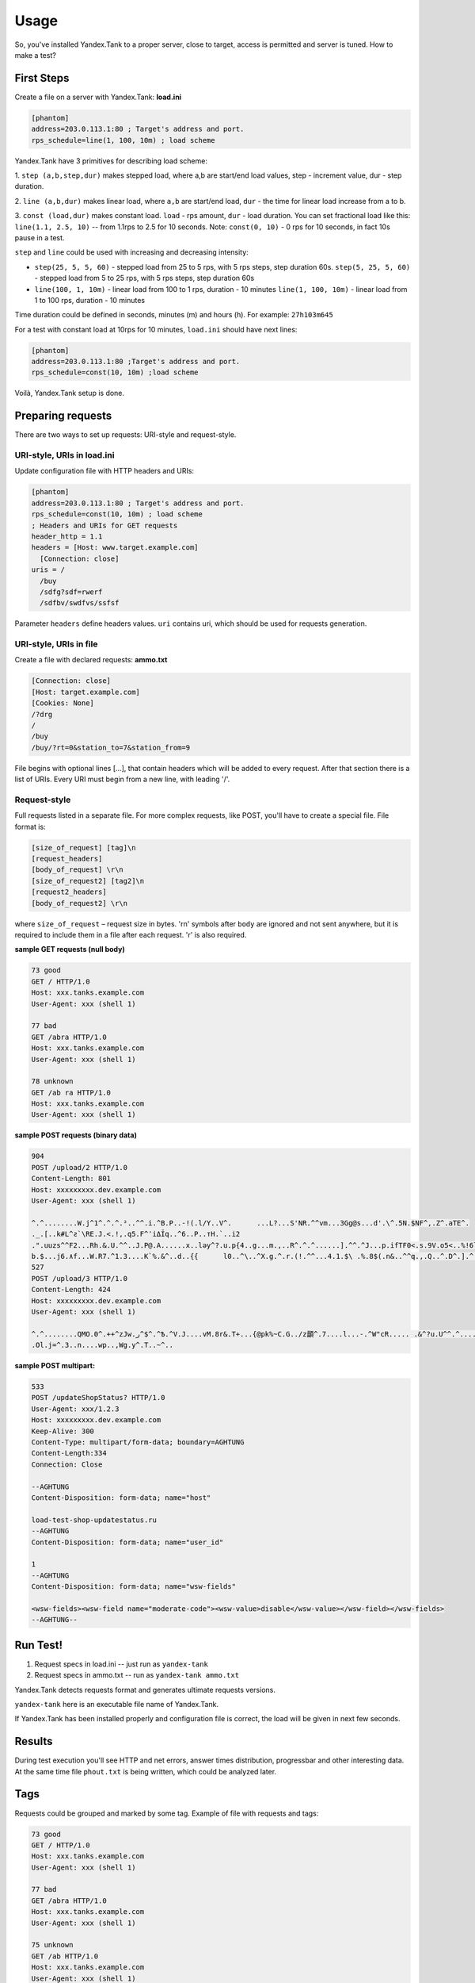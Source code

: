 Usage
-----

So, you've installed Yandex.Tank to a proper server, close to target,
access is permitted and server is tuned. How to make a test?

First Steps
~~~~~~~~~~~

Create a file on a server with Yandex.Tank: **load.ini**

.. code-block:: bash

  [phantom]
  address=203.0.113.1:80 ; Target's address and port. 
  rps_schedule=line(1, 100, 10m) ; load scheme

Yandex.Tank have 3 primitives for describing load scheme: 

1. ``step (a,b,step,dur)`` makes stepped load, where a,b are start/end load
values, step - increment value, dur - step duration. 

2. ``line (a,b,dur)`` makes linear load, where ``a,b`` are start/end load, ``dur``
- the time for linear load increase from a to b. 

3. ``const (load,dur)`` makes constant load. ``load`` - rps amount, ``dur`` - load duration. You can set
fractional load like this: ``line(1.1, 2.5, 10)`` -- from 1.1rps to 2.5 for 10 seconds. Note: ``const(0, 10)`` - 0 rps for 10 seconds, in fact 10s pause
in a test.

``step`` and ``line`` could be used with increasing and decreasing
intensity: 

* ``step(25, 5, 5, 60)`` - stepped load from 25 to 5 rps, with 5 rps steps, 
  step duration 60s. ``step(5, 25, 5, 60)`` - stepped load from 5 to 25 rps, 
  with 5 rps steps, step duration 60s

* ``line(100, 1, 10m)`` - linear load from 100 to 1 rps, duration - 10
  minutes ``line(1, 100, 10m)`` - linear load from 1 to 100 rps, duration
  - 10 minutes

Time duration could be defined in seconds, minutes (m) and hours (h).
For example: ``27h103m645``

For a test with constant load at 10rps for 10 minutes, ``load.ini`` should
have next lines:

.. code-block:: bash

  [phantom] 
  address=203.0.113.1:80 ;Target's address and port. 
  rps_schedule=const(10, 10m) ;load scheme

Voilà, Yandex.Tank setup is done.

Preparing requests
~~~~~~~~~~~~~~~~~~

There are two ways to set up requests: URI-style and request-style. 

URI-style, URIs in load.ini
''''''''''''''''''''''''''''

Update configuration file with HTTP headers and URIs:

.. code-block:: bash

  [phantom] 
  address=203.0.113.1:80 ; Target's address and port. 
  rps_schedule=const(10, 10m) ; load scheme
  ; Headers and URIs for GET requests 
  header_http = 1.1 
  headers = [Host: www.target.example.com] 
    [Connection: close] 
  uris = /   
    /buy   
    /sdfg?sdf=rwerf   
    /sdfbv/swdfvs/ssfsf

Parameter ``headers`` define headers values. ``uri`` contains uri, which
should be used for requests generation.

URI-style, URIs in file
'''''''''''''''''''''''

Create a file with declared requests: **ammo.txt**

.. code-block:: bash

  [Connection: close] 
  [Host: target.example.com] 
  [Cookies: None] 
  /?drg 
  / 
  /buy 
  /buy/?rt=0&station_to=7&station_from=9

File begins with optional lines [...], that contain headers which will
be added to every request. After that section there is a list of URIs.
Every URI must begin from a new line, with leading '/'.

Request-style
'''''''''''''

Full requests listed in a separate file. For more complex
requests, like POST, you'll have to create a special file. File format
is:

.. code-block:: bash

  [size_of_request] [tag]\n
  [request_headers]
  [body_of_request] \r\n
  [size_of_request2] [tag2]\n
  [request2_headers]
  [body_of_request2] \r\n


where ``size_of_request`` – request size in bytes. '\r\n' symbols after
``body`` are ignored and not sent anywhere, but it is required to
include them in a file after each request. '\r' is also required. 

**sample GET requests (null body)**

.. code-block:: bash

  73 good
  GET / HTTP/1.0
  Host: xxx.tanks.example.com
  User-Agent: xxx (shell 1)

  77 bad
  GET /abra HTTP/1.0
  Host: xxx.tanks.example.com
  User-Agent: xxx (shell 1)

  78 unknown
  GET /ab ra HTTP/1.0
  Host: xxx.tanks.example.com
  User-Agent: xxx (shell 1)

**sample POST requests (binary data)**

.. code-block:: bash

  904
  POST /upload/2 HTTP/1.0
  Content-Length: 801
  Host: xxxxxxxxx.dev.example.com
  User-Agent: xxx (shell 1)

  ^.^........W.j^1^.^.^.²..^^.i.^B.P..-!(.l/Y..V^.      ...L?...S'NR.^^vm...3Gg@s...d'.\^.5N.$NF^,.Z^.aTE^.
  ._.[..k#L^ƨ`\RE.J.<.!,.q5.F^՚iΔĬq..^6..P..тH.`..i2
  .".uuzs^^F2...Rh.&.U.^^..J.P@.A......x..lǝy^?.u.p{4..g...m.,..R^.^.^......].^^.^J...p.ifTF0<.s.9V.o5<..%!6ļS.ƐǢ..㱋....C^&.....^.^y...v]^YT.1.#K.ibc...^.26...   ..7.
  b.$...j6.٨f...W.R7.^1.3....K`%.&^..d..{{      l0..^\..^X.g.^.r.(!.^^...4.1.$\ .%.8$(.n&..^^q.,.Q..^.D^.].^.R9.kE.^.$^.I..<..B^..^.h^^C.^E.|....3o^.@..Z.^.s.$[v.
  527
  POST /upload/3 HTTP/1.0
  Content-Length: 424
  Host: xxxxxxxxx.dev.example.com
  User-Agent: xxx (shell 1)

  ^.^........QMO.0^.++^zJw.ر^$^.^Ѣ.^V.J....vM.8r&.T+...{@pk%~C.G../z顲^.7....l...-.^W"cR..... .&^?u.U^^.^.....{^.^..8.^.^.I.EĂ.p...'^.3.Tq..@R8....RAiBU..1.Bd*".7+.
  .Ol.j=^.3..n....wp..,Wg.y^.T..~^..

**sample POST multipart:**

.. code-block:: bash

  533
  POST /updateShopStatus? HTTP/1.0
  User-Agent: xxx/1.2.3
  Host: xxxxxxxxx.dev.example.com
  Keep-Alive: 300
  Content-Type: multipart/form-data; boundary=AGHTUNG
  Content-Length:334
  Connection: Close

  --AGHTUNG
  Content-Disposition: form-data; name="host"

  load-test-shop-updatestatus.ru
  --AGHTUNG
  Content-Disposition: form-data; name="user_id"

  1
  --AGHTUNG
  Content-Disposition: form-data; name="wsw-fields"

  <wsw-fields><wsw-field name="moderate-code"><wsw-value>disable</wsw-value></wsw-field></wsw-fields>
  --AGHTUNG--


Run Test!
~~~~~~~~~

1. Request specs in load.ini -- just run as ``yandex-tank``

2. Request specs in ammo.txt -- run as ``yandex-tank ammo.txt``

Yandex.Tank detects requests format and generates ultimate requests
versions.

``yandex-tank`` here is an executable file name of Yandex.Tank.

If Yandex.Tank has been installed properly and configuration file is
correct, the load will be given in next few seconds.

Results
~~~~~~~

During test execution you'll see HTTP and net errors, answer times
distribution, progressbar and other interesting data. At the same time
file ``phout.txt`` is being written, which could be analyzed later.

Tags
~~~~

Requests could be grouped and marked by some tag. Example of file with
requests and tags: 

.. code-block:: bash

  73 good 
  GET / HTTP/1.0 
  Host: xxx.tanks.example.com 
  User-Agent: xxx (shell 1)

  77 bad 
  GET /abra HTTP/1.0 
  Host: xxx.tanks.example.com 
  User-Agent: xxx (shell 1)

  75 unknown 
  GET /ab HTTP/1.0 
  Host: xxx.tanks.example.com 
  User-Agent: xxx (shell 1)

``good``, ``bad`` and ``unknown`` here are the tags.
**RESTRICTION: latin letters allowed only.**

SSL
~~~

To activate SSL add ``ssl = 1`` to ``load.ini``. Don't forget to change port
number to appropriate value. Now, our basic config looks like that:

.. code-block:: bash

  [phantom]
  address=203.0.113.1:443 ;Target's address and port .
  rps_schedule=const (10,10m) ;Load scheme
  ssl=1

Autostop 
~~~~~~~~

Autostop is an ability to automatically halt test execution
if some conditions are reached. 

HTTP and Net codes conditions 
'''''''''''''''''''''''''''''

There is an option to define specific codes (404,503,100) as well as code
groups (3xx, 5xx, xx). Also you can define relative threshold (percent
from the whole amount of answer per second) or absolute (amount of
answers with specified code per second). Examples:

* ``autostop = http(4xx,25%,10)`` – stop test, if amount of 4xx http codes
in every second of last 10s period exceeds 25% of answers (relative
threshold) 

* ``autostop = net(101,25,10)`` – stop test, if amount of 101
net-codes in every second of last 10s period is more than 25 (absolute
threshold)

* ``autostop = net(xx,25,10)`` – stop test, if amount of
non-zero net-codes in every second of last 10s period is more than 25
(absolute threshold)

Average time conditions
^^^^^^^^^^^^^^^^^^^^^^^

Example: ``autostop = time(1500,15)`` – stop test, if average answer
time exceeds 1500ms

So, if we want to stop test when all answers in 1 second period are 5xx
plus some network and timing factors - add autostop line to load.ini:

.. code-block:: bash

  [phantom]
  address=203.0.113.1:80 ;Target's address and port .
  rps_schedule=const(10, 10m) ;load scheme
  [autostop]
  autostop=time(1,10)
    http(5xx,100%,1s)
    net(xx,1,30)

Logging
~~~~~~~

Looking into target's answers is quite useful in debugging. For doing
that add ``writelog = 1`` to ``load.ini``. 

**ATTENTION: Writing answers on
high load leads to intensive disk i/o usage and can affect test
accuracy.** 

Log format: 

.. code-block:: bash

  <metrics> 
  <body_request>
  <body_answer>

Where metrics are:

``size_in size_out response_time(interval_real) interval_event net_code``
(request size, answer size, response time, time to wait for response
from the server, answer network code) 

Example: 

.. code-block:: bash

  user@tank:~$ head answ_*.txt 
  553 572 8056 8043 0
  GET /create-issue HTTP/1.1
  Host: target.yandex.net
  User-Agent: tank
  Accept: */*
  Connection: close


  HTTP/1.1 200 OK
  Content-Type: application/javascript;charset=UTF-8

For ``load.ini`` like this:
  
.. code-block:: bash

  [phantom]
  address=203.0.113.1:80 ;Target's address and port .
  rps_schedule=const(10, 10m) ;load scheme
  writelog=1
  [autostop]
  autostop=time(1,10)
    http(5xx,100%,1s)
    net(xx,1,30)

Results in phout
~~~~~~~~~~~~~~~~

phout.txt - is a per-request log. It could be used for service behaviour
analysis (Excel/gnuplot/etc) It has following fields:
``time, tag, interval_real, connect_time, send_time, latency, receive_time, interval_event, size_out, size_in, net_code proto_code``

Phout example:

.. code-block:: bash

  1326453006.582          1510    934     52      384     140     1249    37      478     0       404
  1326453006.582   others       1301    674     58      499     70      1116    37      478     0       404
  1326453006.587   heavy       377     76      33      178     90      180     37      478     0       404
  1326453006.587          294     47      27      146     74      147     37      478     0       404
  1326453006.588          345     75      29      166     75      169     37      478     0       404
  1326453006.590          276     72      28      119     57      121     53      476     0       404
  1326453006.593          255     62      27      131     35      134     37      478     0       404
  1326453006.594          304     50      30      147     77      149     37      478     0       404
  1326453006.596          317     53      33      158     73      161     37      478     0       404
  1326453006.598          257     58      32      106     61      110     37      478     0       404
  1326453006.602          315     59      27      160     69      161     37      478     0       404
  1326453006.603          256     59      33      107     57      110     53      476     0       404
  1326453006.605          241     53      26      130     32      131     37      478     0       404

**NOTE:** as Yandex.Tank uses phantom as an http load engine and this
file is written by phantom, it contents depends on phantom version
installed on your Yandex.Tank system.

Graph and statistics
~~~~~~~~~~~~~~~~~~~~

Use included charting tool that runs as a webservice on localhost
OR
use your favorite stats packet, R, for example.

Custom timings
~~~~~~~~~~~~~~

You can set custom timings in ``load.ini`` with ``time_periods``
parameter like this:

.. code-block:: bash
  
  [phantom]
  address=203.0.113.1:80 ;Target's address and port .
  rps_schedule=const(10, 10m) ;load scheme
  [aggregator]
  time_periods = 10 45 50 100 150 300 500 1s 1500 2s 3s 10s ; the last value - 10s is considered as connect timeout.

Thread limit
~~~~~~~~~~~~

``instances=N`` in ``load.ini`` limits number of simultanious
connections (threads). Test with 10 threads:

.. code-block:: bash

  [phantom]
  address=203.0.113.1:80 ;Target's address and port .
  rps_schedule=const(10, 10m) ;load scheme
  instances=10

Dynamic thread limit
~~~~~~~~~~~~~~~~~~~~

``instances_schedule = <instances increasing scheme>`` -- test with
active instances schedule will be performed if load scheme is not
defined. Bear in mind that active instances number cannot be decreased
and final number of them must be equal to ``instances`` parameter value.
load.ini example:

.. code-block:: bash

  [phantom]
  address=203.0.113.1:80 ;Target's address and port .
  instances_schedule = line(1,10,10m)
  ;load = const (10,10m) ;Load scheme is excluded from this load.ini as we used instances_schedule parameter

Custom stateless protocol
~~~~~~~~~~~~~~~~~~~~~~~~~

In necessity of testing stateless HTTP-like protocol, Yandex.Tank's HTTP
parser could be switched off, providing ability to generate load with
any data, receiving any answer in return. To do that add
``tank_type = 2`` to ``load.ini``. 

**Indispensable condition: Connection close must be initiated by remote side**

.. code-block:: bash

  [phantom]
  address=203.0.113.1:80 ;Target's address and port .
  rps_schedule=const(10, 10m) ;load scheme
  instances=10
  tank_type=2

Gatling 
~~~~~~~

If server with Yandex.Tank have several IPs, they may be
used to avoid outcome port shortage. Use ``gatling_ip`` parameter for
that. Load.ini:

.. code-block:: bash

  [phantom]
  address=203.0.113.1:80 ;Target's address and port .
  rps_schedule=const(10, 10m) ;load scheme
  instances=10
  gatling_ip = IP1 IP2

**run yandex-tank with -g key**
